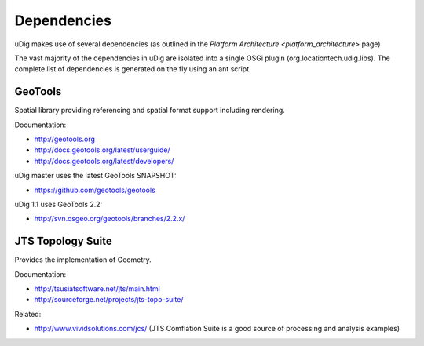 Dependencies
============

uDig makes use of several dependencies (as outlined in the `Platform Architecture <platform_architecture>` page)

The vast majority of the dependencies in uDig are isolated into a single OSGi plugin
(org.locationtech.udig.libs). The complete list of dependencies is generated on the fly using an ant
script.

GeoTools
--------

Spatial library providing referencing and spatial format support including rendering.

Documentation:

* `http://geotools.org <http://geotools.org>`_
* `http://docs.geotools.org/latest/userguide/ <http://docs.geotools.org/latest/userguide/>`_
* `http://docs.geotools.org/latest/developers/ <http://docs.geotools.org/latest/developers/>`_

uDig master uses the latest GeoTools SNAPSHOT:

* `https://github.com/geotools/geotools <https://github.com/geotools/geotools>`_

uDig 1.1 uses GeoTools 2.2:

* `http://svn.osgeo.org/geotools/branches/2.2.x/ <http://svn.osgeo.org/geotools/branches/2.2.x/>`_

JTS Topology Suite
------------------

Provides the implementation of Geometry.

Documentation:

* `http://tsusiatsoftware.net/jts/main.html <http://tsusiatsoftware.net/jts/main.html>`_
* `http://sourceforge.net/projects/jts-topo-suite/ <http://sourceforge.net/projects/jts-topo-suite/>`_

Related:

-  `http://www.vividsolutions.com/jcs/ <http://www.vividsolutions.com/jcs/>`_ (JTS Comflation Suite
   is a good source of processing and analysis examples)

